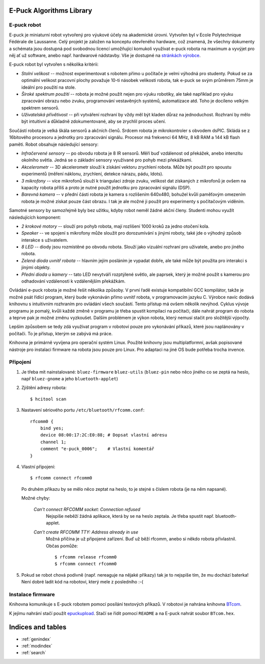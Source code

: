 .. E-Puck Algorithms Library documentation master file, created by
   sphinx-quickstart on Tue Jun 22 16:33:23 2010.
   You can adapt this file completely to your liking, but it should at least
   contain the root `toctree` directive.

E-Puck Algorithms Library
=========================

E-puck robot
------------

.. image:: http://www.e-puck.org/images/stories/epuck-look.jpg
    :scale: 50 %
    :width: 400px
    :height: 300px
    :alt: e-puck robot
    :class: float-right

E-puck je miniaturní robot vytvořený pro výukové účely na akademické
úrovni. Vytvořen byl v Ecole Polytechnique Fédérale de Laussanne. Celý
projekt je založen na konceptu otevřeného hardware, což znamená, že všechny
dokumenty a schémata jsou dostupná pod svobodnou licencí umožňující
komukoli využívat e-puck robota na maximum a vyvýjet pro něj ať už
software, anebo např. hardwarové nádstavby. Vše je dostupné na `stránkách
výrobce <http://www.e-puck.org>`_.

E-puck robot byl vytvořen s několika kritérii:

*   *Stolní velikost* -- možnost experimentovat s robotem přímo u
    počítače je velmi výhodná pro studenty. Pokud se za optimální velikost
    pracovní plochy považuje 10-ti násobek velikosti robota, tak e-puck se
    svým průměrem 75mm je ideální pro použití na stole.

*   *Široké spektrum použití* -- robota je možné použít nejen pro výuku
    robotiky, ale také například pro výuku zpracování obrazu nebo zvuku,
    programování vestavěných systémů, automatizace atd. Toho je docíleno
    velkým spektrem sensorů.

*   *Uživatelská přívětivost* -- při vytváření rozhraní by vždy měl být
    kladen důraz na jednoduchost. Rozhraní by mělo být intuitivní a
    důkladně zdokumentované, aby se zrychlil proces učení.

Součástí robota je velká škála sensorů a akčních členů. Srdcem robota je
mikrokontroler s obvodem dsPIC. Skládá se z 16bitového procesoru a jednotky
pro zpracování signálu. Procesor má frekvenci 64 MHz, 8 kB RAM a 144 kB
flash paměti. Robot obsahuje následující sensory:

*   *Infračervené sensory* -- po obvodu robota je 8 IR sensorů. Měří
    buď vzdálenost od překážek, anebo intenzitu okolního světla. Jedná se o
    základní sensory využívané pro pohyb mezi překážkami.

*   *Akcelerometr* -- 3D akcelerometr slouží k získání vektoru
    zrychlení robota. Může být použit pro spoustu experimentů (měření
    náklonu, zrychlení, detekce nárazu, pádu, \ldots).

*   *3 mikrofony* -- více mikrofonů slouží k triangulaci zdroje zvuku,
    velikost dat získaných z mikrofonů je ovšem na kapacity robota příliš a
    proto je nutné použít jednotku pro zpracování signálu (DSP).

*   *Barevná kamera* -- v přední části robota je kamera s rozlišením
    640x480, bohužel kvůli paměťovým omezením robota je možné získat pouze
    část obrazu. I tak je ale možné ji použít pro experimenty s počítačovým
    viděním.

Samotné sensory by samozřejmě byly bez užitku, kdyby robot neměl žádné
akční členy. Studenti mohou využít následujících komponent:

*   *2 krokové motory* -- slouží pro pohyb robota, mají rozlišení 1000
    kroků za jedno otočení kola.

*   *Speaker* -- ve spojení s mikrofony může sloužit pro dorozumívání s
    jinými roboty, také jde o výhodný způsob interakce s uživatelem.

*   *8 LED* -- diody jsou rozmístěné po obvodu robota. Slouží jako
    vizuální rozhraní pro uživatele, anebo pro jiného robota.

*   *Zelená dioda uvnitř robota* -- hlavním jejím posláním je vypadat
    dobře, ale také může být použita pro interakci s jinými objekty.

*   *Přední dioda u kamery* -- tato LED nevytváří rozptýlené světlo,
    ale paprsek, který je možné použít s kamerou pro odhadování vzdálenosti
    k vzdálenějším překážkám.

Ovládání e-puck robota je možné řešit několika způsoby. V první řadě
existuje kompatibilní GCC kompilátor, takže je možné psát řídící program,
který bude vykonáván přímo uvnitř robota, v programovacím jazyku C. Výrobce
navíc dodává knihovnu s intuitivním rozhraním pro ovládání všech součástí.
Tento přístup má ovšem několik nevýhod. Cyklus vývoje programu je pomalý,
kvůli každé změně v programu je třeba spustit kompilaci na počítači, dále
nahrát program do robota a teprve pak je možné změnu vyzkoušet. Dalším
problémem je výkon robota, který nemusí stačit pro složitější výpočty.

Lepším způsobem se tedy zdá využívat program v robotovi pouze pro
vykonávání příkazů, které jsou naplánovány v počítači. To je přístup,
kterým se zabývá má práce.

Knihovna je primárně vyvíjena pro operační systém Linux. Použité knihovny jsou
multiplatformní, avšak popisované nástroje pro instalaci firmware na robota
jsou pouze pro Linux. Pro adaptaci na jiné OS bude potřeba trocha invence.

.. _pripojeni:

Připojení
---------

1. Je třeba mít nainstalované: ``bluez-firmware`` ``bluez-utils`` (``bluez-pin`` nebo něco
   jiného co se zeptá na heslo, např ``bluez-gnome`` a jeho ``bluetooth-applet``)

2. Zjištění adresy robota::

    $ hcitool scan

3. Nastavení sériového portu ``/etc/bluetooth/rfcomm.conf``::

    rfcomm0 {
        bind yes;
        device 08:00:17:2C:E0:88; # Dopsat vlastní adresu
        channel 1;
        comment "e-puck_0006";    # Vlastní komentář
    }

4. Vlastní připojení::

    $ rfcomm connect rfcomm0

   Po druhém příkazu by se mělo něco zeptat na heslo, to je stejné s číslem
   robota (je na něm napsané).

   Možné chyby:

    *Can't connect RFCOMM socket: Connection refused*
        Nejspíše neběží žádná aplikace, která by se na heslo zeptala. Je třeba spustit např.
        bluetooth-applet.

    *Can't create RFCOMM TTY: Address already in use*
        Možná příčína je už připojené zařízení. Buď už běží rfcomm, anebo si
        někdo robota přivlastnil. Občas pomůže::

        $ rfcomm release rfcomm0
        $ rfcomm connect rfcomm0

5. Pokud se robot chová podivně (např. nereaguje na nějaké příkazy) tak je to
   nejspíše tím, že mu dochází baterka! Není dobré ladit kód na robotovi, který
   mele z posledního :-(

Instalace firmware
------------------

Knihovna komunikuje s E-puck robotem pomocí posílání textových příkazů. V
robotovi je nahrána knihovna `BTcom
<http://www.e-puck.org/index.php?option=com_remository&Itemid=71&func=fileinfo&id=59>`_.

K jejímu nahrání stačí použít `epuckupload
<http://svn.gna.org/viewcvs/e-puck/trunk/tool/bootloader/computer_side/multi_platform/>`_.
Stačí se řídit pomocí ``README`` a na E-puck nahrát soubor ``BTcom.hex``.

Indices and tables
==================

* :ref:`genindex`
* :ref:`modindex`
* :ref:`search`

